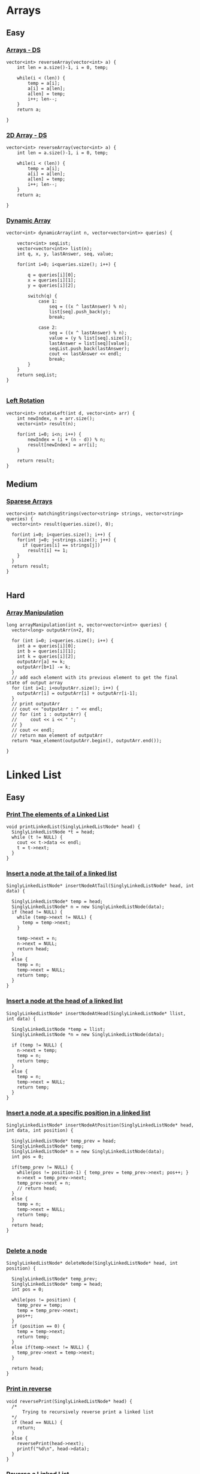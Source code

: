 * Arrays
** Easy
*** [[https://www.hackerrank.com/challenges/arrays-ds/problem][Arrays - DS]]
    #+begin_src c++
      vector<int> reverseArray(vector<int> a) {
          int len = a.size()-1, i = 0, temp;

          while(i < (len)) {
              temp = a[i];
              a[i] = a[len];
              a[len] = temp;
              i++; len--;
          }
          return a;

      }
    #+end_src
*** [[https://www.hackerrank.com/challenges/2d-array/problem][2D Array - DS]]
    #+begin_src c++
      vector<int> reverseArray(vector<int> a) {
          int len = a.size()-1, i = 0, temp;

          while(i < (len)) {
              temp = a[i];
              a[i] = a[len];
              a[len] = temp;
              i++; len--;
          }
          return a;

      }
    #+end_src
*** [[https://www.hackerrank.com/challenges/dynamic-array/problem][Dynamic Array]]
    #+begin_src c++
      vector<int> dynamicArray(int n, vector<vector<int>> queries) {

          vector<int> seqList;
          vector<vector<int>> list(n);
          int q, x, y, lastAnswer, seq, value;

          for(int i=0; i<queries.size(); i++) {

              q = queries[i][0];
              x = queries[i][1];
              y = queries[i][2];

              switch(q) {
                  case 1:
                      seq = ((x ^ lastAnswer) % n);
                      list[seq].push_back(y);
                      break;

                  case 2:
                      seq = ((x ^ lastAnswer) % n);
                      value = (y % list[seq].size());
                      lastAnswer = list[seq][value];
                      seqList.push_back(lastAnswer);
                      cout << lastAnswer << endl;
                      break;
              }
          }
          return seqList;
      }

    #+end_src
*** [[https://www.hackerrank.com/challenges/array-left-rotation/submissions/code/problem][Left Rotation]]
    #+begin_src c++
      vector<int> rotateLeft(int d, vector<int> arr) {
          int newIndex, n = arr.size();
          vector<int> result(n);

          for(int i=0; i<n; i++) {
              newIndex = (i + (n - d)) % n;
              result[newIndex] = arr[i];
          }

          return result;
      }
    #+end_src
** Medium
*** [[https://www.hackerrank.com/challenges/sparse-arrays/problem][Sparese Arrays]]
    #+begin_src c++
      vector<int> matchingStrings(vector<string> strings, vector<string> queries) {
        vector<int> result(queries.size(), 0);

        for(int i=0; i<queries.size(); i++) {
          for(int j=0; j<strings.size(); j++) {
            if (queries[i] == strings[j])
              result[i] += 1;
          }
        }
        return result;
      }

    #+end_src
** Hard
*** [[https://www.hackerrank.com/challenges/crush/problem][Array Manipulation]]
    #+begin_src c++
      long arrayManipulation(int n, vector<vector<int>> queries) {
        vector<long> outputArr(n+2, 0);

        for (int i=0; i<queries.size(); i++) {
          int a = queries[i][0];
          int b = queries[i][1];
          int k = queries[i][2];
          outputArr[a] += k;
          outputArr[b+1] -= k;
        }
        // add each element with its previous element to get the final          state of output array
        for (int i=1; i<outputArr.size(); i++) {
          outputArr[i] = outputArr[i] + outputArr[i-1];
        }
        // print outputArr
        // cout << "outputArr : " << endl;
        // for (int i : outputArr) {
        //     cout << i << " ";
        // }
        // cout << endl;
        // return max element of outputArr
        return *max_element(outputArr.begin(), outputArr.end());

      }
    #+end_src
* Linked List
** Easy
*** [[https://www.hackerrank.com/challenges/print-the-elements-of-a-linked-list/problem][Print The elements of a Linked List]]
    #+begin_src c++
      void printLinkedList(SinglyLinkedListNode* head) {
        SinglyLinkedListNode *t = head;
        while (t != NULL) {
          cout << t->data << endl;
          t = t->next;
        }
      }
    #+end_src
*** [[https://www.hackerrank.com/challenges/insert-a-node-at-the-tail-of-a-linked-list][Insert a node at the tail of a linked list]]
    #+begin_src c++
      SinglyLinkedListNode* insertNodeAtTail(SinglyLinkedListNode* head, int data) {

        SinglyLinkedListNode* temp = head;
        SinglyLinkedListNode* n = new SinglyLinkedListNode(data);
        if (head != NULL) {
          while (temp->next != NULL) {
            temp = temp->next;
          }

          temp->next = n;
          n->next = NULL;
          return head;
        }
        else {
          temp = n;
          temp->next = NULL;
          return temp;
        }
      }
    #+end_src
*** [[https://www.hackerrank.com/challenges/insert-a-node-at-the-head-of-a-linked-list/problem][Insert a node at the head of a linked list]]
    #+begin_src c++
      SinglyLinkedListNode* insertNodeAtHead(SinglyLinkedListNode* llist, int data) {

        SinglyLinkedListNode *temp = llist;
        SinglyLinkedListNode *n = new SinglyLinkedListNode(data);

        if (temp != NULL) {
          n->next = temp;
          temp = n;
          return temp;
        }
        else {
          temp = n;
          temp->next = NULL;
          return temp;
        }
      }
    #+end_src
*** [[https://www.hackerrank.com/challenges/insert-a-node-at-a-specific-position-in-a-linked-list][Insert a node at a specific position in a linked list]]
    #+begin_src c++
      SinglyLinkedListNode* insertNodeAtPosition(SinglyLinkedListNode* head, int data, int position) {

        SinglyLinkedListNode* temp_prev = head;
        SinglyLinkedListNode* temp;
        SinglyLinkedListNode* n = new SinglyLinkedListNode(data);
        int pos = 0;

        if(temp_prev != NULL) {
          while(pos != position-1) { temp_prev = temp_prev->next; pos++; }
          n->next = temp_prev->next;
          temp_prev->next = n;
          // return head;
        }
        else {
          temp = n;
          temp->next = NULL;
          return temp;
        }
        return head;
      }

    #+end_src
*** [[https://www.hackerrank.com/challenges/delete-a-node-from-a-linked-list/problem][Delete a node]]
    #+begin_src c++
      SinglyLinkedListNode* deleteNode(SinglyLinkedListNode* head, int position) {

        SinglyLinkedListNode* temp_prev;
        SinglyLinkedListNode* temp = head;
        int pos = 0;

        while(pos != position) {
          temp_prev = temp;
          temp = temp_prev->next;
          pos++;
        }
        if (position == 0) {
          temp = temp->next;
          return temp;
        }
        else if(temp->next != NULL) {
          temp_prev->next = temp->next;
        }

        return head;
      }
    #+end_src
*** [[https://www.hackerrank.com/challenges/print-the-elements-of-a-linked-list-in-reverse/problem][Print in reverse]]
    #+begin_src c++
      void reversePrint(SinglyLinkedListNode* head) {
        /*
            Trying to recursively reverse print a linked list
        ,*/
        if (head == NULL) {
          return;
        }
        else {
          reversePrint(head->next);
          printf("%d\n", head->data);
        }
      }
    #+end_src
*** [[https://www.hackerrank.com/challenges/reverse-a-linked-list/problem][Reverse a Linked List]]
    #+begin_src c++
      SinglyLinkedListNode* reverse(SinglyLinkedListNode* head) {

        SinglyLinkedListNode *current, *prev, *next;
        current = head;
        prev = NULL;
        while (current != NULL) {
          next = current->next;
          current->next = prev;
          prev = current;
          current = next;
        }
        head = prev;
        return head;
      }
    #+end_src
*** [[https://www.hackerrank.com/challenges/compare-two-linked-lists/problem][Compare two linked list]]
    #+begin_src c++
      bool compare_lists(SinglyLinkedListNode* head1, SinglyLinkedListNode* head2) {

        while ((head1 != NULL) && (head2 != NULL)) {

          if (head1->data != head2->data)
            return false;

          head1 = head1->next;
          head2 = head2->next;
        }
        return (head1 == NULL && head2 == NULL);
      }
    #+end_src
*** [[https://www.hackerrank.com/challenges/merge-two-sorted-linked-lists/problem][Merge two sorted linked list]]
    #+begin_src c++
      SinglyLinkedListNode* mergeLists(SinglyLinkedListNode* head1, SinglyLinkedListNode* head2) {

        SinglyLinkedListNode *new_head = NULL, *sorting = NULL;

        if (head1 == NULL) return head2;
        if (head2 == NULL) return head1;

        if (head1 && head2) {

          if (head1->data < head2->data) {
            sorting = head1;
            head1 = sorting->next;
          }
          else {
            sorting = head2;
            head2 = sorting->next;
          }
        }
        new_head = sorting;

        while (head1 && head2) {
          if (head1->data < head2->data) {
            sorting->next = head1;
            sorting = head1;
            head1 = sorting->next;
          }
          else {
            sorting->next = head2;
            sorting = head2;
            head2 = sorting->next;
          }
        }
        if (head1 == NULL) sorting->next = head2;
        if (head2 == NULL) sorting->next = head1;

        return new_head;
      }
    #+end_src
*** [[https://www.hackerrank.com/challenges/get-the-value-of-the-node-at-a-specific-position-from-the-tail/problem][Get node Value]]
    #+begin_src c++
      int getNode(SinglyLinkedListNode* head, int positionFromTail) {

        SinglyLinkedListNode *temp = head;
        int count = 0;

        while (head != NULL) {
          head = head->next;

          if (count < positionFromTail+1) {
            count++;
          }
          else {
            temp = temp->next;
          }
        }
        return temp->data;
      }

    #+end_src
*** [[https://www.hackerrank.com/challenges/delete-duplicate-value-nodes-from-a-sorted-linked-list/problem/][Delete duplicate value nodes from a sorted linked list]]
    #+begin_src c++
      SinglyLinkedListNode* removeDuplicates(SinglyLinkedListNode* head) {

        SinglyLinkedListNode *temp, *tempPrev, *temp2;

        if (head == NULL) {
          return head;
        }
        else {
          tempPrev = head;
          temp = tempPrev->next;

          while (temp != NULL) {
            if (tempPrev->data == temp->data) {
              temp2 = temp;
              temp = temp->next;
              tempPrev->next = temp;
              delete(temp2);

            }
            else {
              temp = temp->next;
              tempPrev = tempPrev->next;
            }

          }
        }
        return head;
      }

    #+end_src
*** [[https://www.hackerrank.com/challenges/find-the-merge-point-of-two-joined-linked-lists/problem][Find merge point of two joined linked list]]
    #+begin_src c++
      int findMergeNode(SinglyLinkedListNode* head1, SinglyLinkedListNode* head2) {

        int l1 = 0; int l2 = 0; int d;
        SinglyLinkedListNode* p = head1;
        SinglyLinkedListNode* q = head2;

        while ((p != NULL) || (q != NULL)) {
          if (p != NULL) {
            p = p->next;
            l1++;
          }
          else if (q != NULL) {
            q = q->next;
            l2++;
          }
        }
        d = abs(l1 - l2);
        p = head1; q = head2;

        while (d) {
          if (l1 > l2) {
            p = p->next;
          }
          else {
            q = q->next;
          }
          d--;
        }

        while (p != q) {
          p = p->next;
          q = q->next;
        }

        return p->data;
      }
    #+end_src
** Medium
*** [[https://www.hackerrank.com/challenges/detect-whether-a-linked-list-contains-a-cycle/problem][Cycle Detection]]
    Uses hare and tortoise algorithm
    #+begin_src c++
      bool has_cycle(SinglyLinkedListNode* head) {

        SinglyLinkedListNode *p = head;
        SinglyLinkedListNode *q = head;

        while (p && q && q->next) {

          p = p->next;
          q = q->next->next;

          if (p == q)
            return true;
        }
        return false;
      }

    #+end_src
